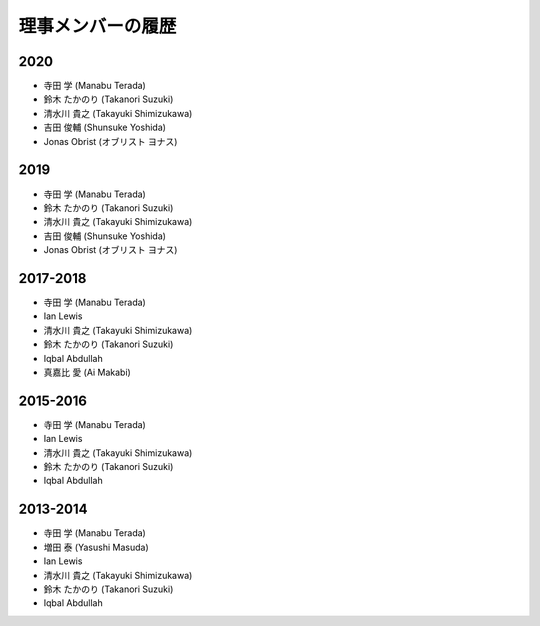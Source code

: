 ====================
 理事メンバーの履歴
====================

2020
====
* 寺田 学 (Manabu Terada)
* 鈴木 たかのり (Takanori Suzuki)
* 清水川 貴之 (Takayuki Shimizukawa)
* 吉田 俊輔 (Shunsuke Yoshida)
* Jonas Obrist (オブリスト ヨナス)

2019
====
* 寺田 学 (Manabu Terada)
* 鈴木 たかのり (Takanori Suzuki)
* 清水川 貴之 (Takayuki Shimizukawa)
* 吉田 俊輔 (Shunsuke Yoshida)
* Jonas Obrist (オブリスト ヨナス)

2017-2018
=========
* 寺田 学 (Manabu Terada)
* Ian Lewis
* 清水川 貴之 (Takayuki Shimizukawa)
* 鈴木 たかのり (Takanori Suzuki)
* Iqbal Abdullah
* 真嘉比 愛 (Ai Makabi)

2015-2016
=========
* 寺田 学 (Manabu Terada)
* Ian Lewis
* 清水川 貴之 (Takayuki Shimizukawa)
* 鈴木 たかのり (Takanori Suzuki)
* Iqbal Abdullah  

2013-2014
=========
* 寺田 学 (Manabu Terada)
* 増田 泰 (Yasushi Masuda)
* Ian Lewis
* 清水川 貴之 (Takayuki Shimizukawa)
* 鈴木 たかのり (Takanori Suzuki)
* Iqbal Abdullah  

